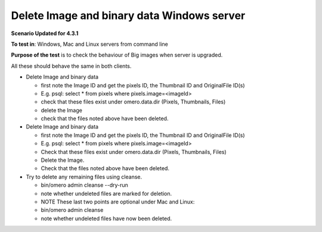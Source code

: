 Delete Image and binary data Windows server
================================================

**Scenario Updated for 4.3.1**

**To test in**: Windows, Mac and Linux servers from command line

**Purpose of the test** is to check the behaviour of Big images when server is upgraded.


All these should behave the same in both clients.

-  Delete Image and binary data

   -  first note the Image ID and get the pixels ID, the Thumbnail ID
      and OriginalFile ID(s)
   -  E.g. psql: select \* from pixels where pixels.image=<imageId>
   -  check that these files exist under omero.data.dir (Pixels,
      Thumbnails, Files)
   -  delete the Image
   -  check that the files noted above have been deleted.

-  Delete Image and binary data

   -  first note the Image ID and get the pixels ID, the Thumbnail ID
      and OriginalFile ID(s)
   -  E.g. psql: select \* from pixels where pixels.image=<imageId>
   -  Check that these files exist under omero.data.dir (Pixels,
      Thumbnails, Files)
   -  Delete the Image.
   -  Check that the files noted above have been deleted.

-  Try to delete any remaining files using cleanse.

   -  bin/omero admin cleanse --dry-run
   -  note whether undeleted files are marked for deletion.
   -  NOTE These last two points are optional
      under Mac and Linux:
   -  bin/omero admin cleanse
   -  note whether undeleted files have now been deleted.
